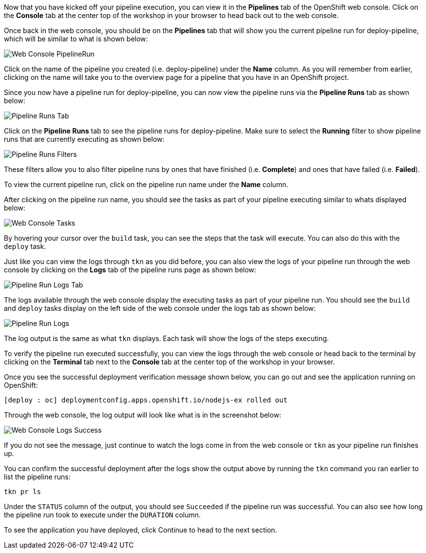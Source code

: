 Now that you have kicked off your pipeline execution, you can view it in the **Pipelines**
tab of the OpenShift web console. Click on the **Console** tab at the center top of the
workshop in your browser to head back out to the web console.

Once back in the web console, you should be on the **Pipelines** tab that will show
you the current pipeline run for deploy-pipeline, which will be similar to what is shown
below:

image:../images/web-console-pr.png[Web Console PipelineRun]

Click on the name of the pipeline you created (i.e. deploy-pipeline) under the **Name**
column. As you will remember from earlier, clicking on the name will take you to
the overview page for a pipeline that you have in an OpenShift project.

Since you now have a pipeline run for deploy-pipeline, you can now view the pipeline runs
via the **Pipeline Runs** tab as shown below:

image:../images/pipelineruns-tab.png[Pipeline Runs Tab]

Click on the **Pipeline Runs** tab to see the pipeline runs for deploy-pipeline. Make
sure to select the **Running** filter to show pipeline runs that are currently executing
as shown below:

image:../images/pipelineruns-filters.png[Pipeline Runs Filters]

These filters allow you to also filter pipeline runs by ones that have finished (i.e. **Complete**)
and ones that have failed (i.e. **Failed**).

To view the current pipeline run, click on the pipeline run name under the **Name** column.

After clicking on the pipeline run name, you should see the tasks as part of
your pipeline executing similar to whats displayed below:

image:../images/web-console-tasks.png[Web Console Tasks]

By hovering your cursor over the `build` task, you can see the steps that the task
will execute. You can also do this with the `deploy` task.

Just like you can view the logs through `tkn` as you did before, you can also view
the logs of your pipeline run through the web console by clicking on the **Logs** tab
of the pipeline runs page as shown below:

image:../images/pipelinerun-logs-tab.png[Pipeline Run Logs Tab]

The logs available through the web console display the executing tasks as part of your
pipeline run. You should see the `build` and `deploy` tasks display on the left side
of the web console under the logs tab as shown below:

image:../images/pipelinerun-logs.png[Pipeline Run Logs]

The log output is the same as what `tkn` displays. Each task will show the logs of the
steps executing.

To verify the pipeline run executed successfully, you can view the logs through the web
console or head back to the terminal by clicking on the **Terminal** tab next to the
**Console** tab at the center top of the workshop in your browser.

Once you see the successful deployment verification message shown below, you can
go out and see the application running on OpenShift:

[source,bash]
----
[deploy : oc] deploymentconfig.apps.openshift.io/nodejs-ex rolled out
----

Through the web console, the log output will look like what is in the screenshot below:

image:../images/web-console-logs-success.png[Web Console Logs Success]

If you do not see the message, just continue to watch the logs come in from the web console
or `tkn` as your pipeline run finishes up.

You can confirm the successful deployment after the logs show the output above by
running the `tkn` command you ran earlier to list the pipeline runs:

[source,bash,role=execute-2]
----
tkn pr ls
----

Under the `STATUS` column of the output, you should see `Succeeded` if the pipeline run
was successful. You can also see how long the pipeline run took to execute under the `DURATION` column.

To see the application you have deployed, click Continue to head to the next section.
